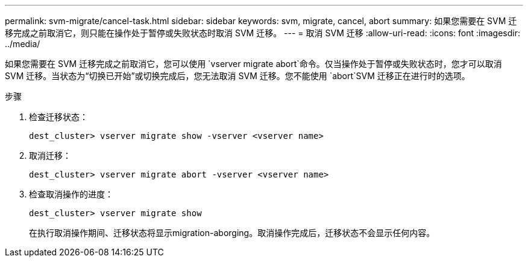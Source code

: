 ---
permalink: svm-migrate/cancel-task.html 
sidebar: sidebar 
keywords: svm, migrate, cancel, abort 
summary: 如果您需要在 SVM 迁移完成之前取消它，则只能在操作处于暂停或失败状态时取消 SVM 迁移。 
---
= 取消 SVM 迁移
:allow-uri-read: 
:icons: font
:imagesdir: ../media/


[role="lead"]
如果您需要在 SVM 迁移完成之前取消它，您可以使用 `vserver migrate abort`命令。仅当操作处于暂停或失败状态时，您才可以取消 SVM 迁移。当状态为“切换已开始”或切换完成后，您无法取消 SVM 迁移。您不能使用 `abort`SVM 迁移正在进行时的选项。

.步骤
. 检查迁移状态：
+
`dest_cluster> vserver migrate show -vserver <vserver name>`

. 取消迁移：
+
`dest_cluster> vserver migrate abort -vserver <vserver name>`

. 检查取消操作的进度：
+
`dest_cluster> vserver migrate show`

+
在执行取消操作期间、迁移状态将显示migration-aborging。取消操作完成后，迁移状态不会显示任何内容。


